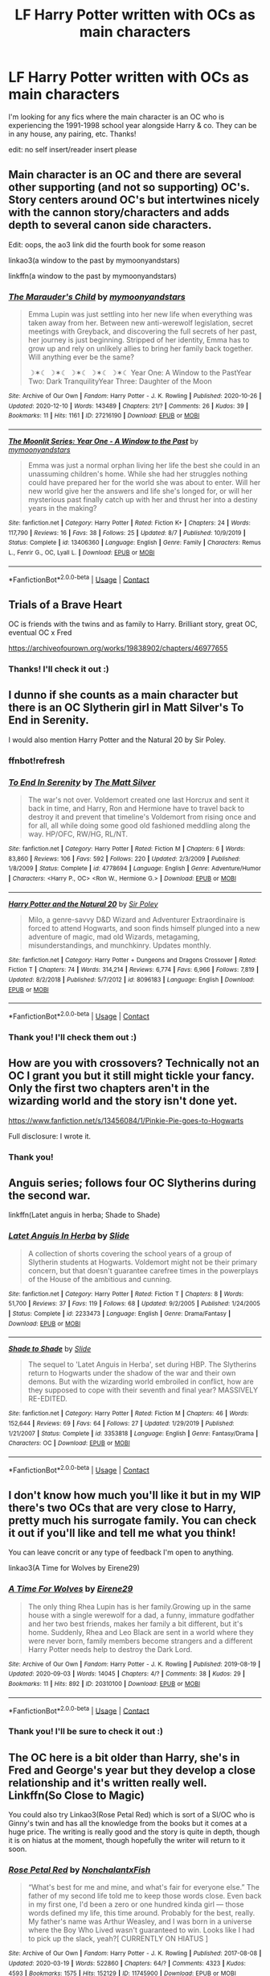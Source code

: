 #+TITLE: LF Harry Potter written with OCs as main characters

* LF Harry Potter written with OCs as main characters
:PROPERTIES:
:Author: bois_jacques
:Score: 7
:DateUnix: 1607882922.0
:DateShort: 2020-Dec-13
:FlairText: Recommendation
:END:
I'm looking for any fics where the main character is an OC who is experiencing the 1991-1998 school year alongside Harry & co. They can be in any house, any pairing, etc. Thanks!

edit: no self insert/reader insert please


** Main character is an OC and there are several other supporting (and not so supporting) OC's. Story centers around OC's but intertwines nicely with the cannon story/characters and adds depth to several canon side characters.

Edit: oops, the ao3 link did the fourth book for some reason

linkao3(a window to the past by mymoonyandstars)

linkffn(a window to the past by mymoonyandstars)
:PROPERTIES:
:Author: Debakai
:Score: 2
:DateUnix: 1607995579.0
:DateShort: 2020-Dec-15
:END:

*** [[https://archiveofourown.org/works/27216190][*/The Marauder's Child/*]] by [[https://www.archiveofourown.org/users/mymoonyandstars/pseuds/mymoonyandstars][/mymoonyandstars/]]

#+begin_quote
  Emma Lupin was just settling into her new life when everything was taken away from her. Between new anti-werewolf legislation, secret meetings with Greyback, and discovering the full secrets of her past, her journey is just beginning. Stripped of her identity, Emma has to grow up and rely on unlikely allies to bring her family back together. Will anything ever be the same?

  ☽✶☾ ☽✶☾ ☽✶☾ ☽✶☾ ☽✶☾ Year One: A Window to the PastYear Two: Dark TranquilityYear Three: Daughter of the Moon
#+end_quote

^{/Site/:} ^{Archive} ^{of} ^{Our} ^{Own} ^{*|*} ^{/Fandom/:} ^{Harry} ^{Potter} ^{-} ^{J.} ^{K.} ^{Rowling} ^{*|*} ^{/Published/:} ^{2020-10-26} ^{*|*} ^{/Updated/:} ^{2020-12-10} ^{*|*} ^{/Words/:} ^{143489} ^{*|*} ^{/Chapters/:} ^{21/?} ^{*|*} ^{/Comments/:} ^{26} ^{*|*} ^{/Kudos/:} ^{39} ^{*|*} ^{/Bookmarks/:} ^{11} ^{*|*} ^{/Hits/:} ^{1161} ^{*|*} ^{/ID/:} ^{27216190} ^{*|*} ^{/Download/:} ^{[[https://archiveofourown.org/downloads/27216190/The%20Marauders%20Child.epub?updated_at=1607819477][EPUB]]} ^{or} ^{[[https://archiveofourown.org/downloads/27216190/The%20Marauders%20Child.mobi?updated_at=1607819477][MOBI]]}

--------------

[[https://www.fanfiction.net/s/13406360/1/][*/The Moonlit Series: Year One - A Window to the Past/*]] by [[https://www.fanfiction.net/u/12807553/mymoonyandstars][/mymoonyandstars/]]

#+begin_quote
  Emma was just a normal orphan living her life the best she could in an unassuming children's home. While she had her struggles nothing could have prepared her for the world she was about to enter. Will her new world give her the answers and life she's longed for, or will her mysterious past finally catch up with her and thrust her into a destiny years in the making?
#+end_quote

^{/Site/:} ^{fanfiction.net} ^{*|*} ^{/Category/:} ^{Harry} ^{Potter} ^{*|*} ^{/Rated/:} ^{Fiction} ^{K+} ^{*|*} ^{/Chapters/:} ^{24} ^{*|*} ^{/Words/:} ^{117,790} ^{*|*} ^{/Reviews/:} ^{16} ^{*|*} ^{/Favs/:} ^{38} ^{*|*} ^{/Follows/:} ^{25} ^{*|*} ^{/Updated/:} ^{8/7} ^{*|*} ^{/Published/:} ^{10/9/2019} ^{*|*} ^{/Status/:} ^{Complete} ^{*|*} ^{/id/:} ^{13406360} ^{*|*} ^{/Language/:} ^{English} ^{*|*} ^{/Genre/:} ^{Family} ^{*|*} ^{/Characters/:} ^{Remus} ^{L.,} ^{Fenrir} ^{G.,} ^{OC,} ^{Lyall} ^{L.} ^{*|*} ^{/Download/:} ^{[[http://www.ff2ebook.com/old/ffn-bot/index.php?id=13406360&source=ff&filetype=epub][EPUB]]} ^{or} ^{[[http://www.ff2ebook.com/old/ffn-bot/index.php?id=13406360&source=ff&filetype=mobi][MOBI]]}

--------------

*FanfictionBot*^{2.0.0-beta} | [[https://github.com/FanfictionBot/reddit-ffn-bot/wiki/Usage][Usage]] | [[https://www.reddit.com/message/compose?to=tusing][Contact]]
:PROPERTIES:
:Author: FanfictionBot
:Score: 1
:DateUnix: 1607995609.0
:DateShort: 2020-Dec-15
:END:


** Trials of a Brave Heart

OC is friends with the twins and as family to Harry. Brilliant story, great OC, eventual OC x Fred

[[https://archiveofourown.org/works/19838902/chapters/46977655]]
:PROPERTIES:
:Author: FraggleGoddess
:Score: 1
:DateUnix: 1607883290.0
:DateShort: 2020-Dec-13
:END:

*** Thanks! I'll check it out :)
:PROPERTIES:
:Author: bois_jacques
:Score: 1
:DateUnix: 1607913506.0
:DateShort: 2020-Dec-14
:END:


** I dunno if she counts as a main character but there is an OC Slytherin girl in Matt Silver's To End in Serenity.

I would also mention Harry Potter and the Natural 20 by Sir Poley.
:PROPERTIES:
:Author: blandge
:Score: 1
:DateUnix: 1607896345.0
:DateShort: 2020-Dec-14
:END:

*** ffnbot!refresh
:PROPERTIES:
:Author: blandge
:Score: 1
:DateUnix: 1607896419.0
:DateShort: 2020-Dec-14
:END:


*** [[https://www.fanfiction.net/s/4778694/1/][*/To End In Serenity/*]] by [[https://www.fanfiction.net/u/1490083/The-Matt-Silver][/The Matt Silver/]]

#+begin_quote
  The war's not over. Voldemort created one last Horcrux and sent it back in time, and Harry, Ron and Hermione have to travel back to destroy it and prevent that timeline's Voldemort from rising once and for all, all while doing some good old fashioned meddling along the way. HP/OFC, RW/HG, RL/NT.
#+end_quote

^{/Site/:} ^{fanfiction.net} ^{*|*} ^{/Category/:} ^{Harry} ^{Potter} ^{*|*} ^{/Rated/:} ^{Fiction} ^{M} ^{*|*} ^{/Chapters/:} ^{6} ^{*|*} ^{/Words/:} ^{83,860} ^{*|*} ^{/Reviews/:} ^{106} ^{*|*} ^{/Favs/:} ^{592} ^{*|*} ^{/Follows/:} ^{220} ^{*|*} ^{/Updated/:} ^{2/3/2009} ^{*|*} ^{/Published/:} ^{1/8/2009} ^{*|*} ^{/Status/:} ^{Complete} ^{*|*} ^{/id/:} ^{4778694} ^{*|*} ^{/Language/:} ^{English} ^{*|*} ^{/Genre/:} ^{Adventure/Humor} ^{*|*} ^{/Characters/:} ^{<Harry} ^{P.,} ^{OC>} ^{<Ron} ^{W.,} ^{Hermione} ^{G.>} ^{*|*} ^{/Download/:} ^{[[http://www.ff2ebook.com/old/ffn-bot/index.php?id=4778694&source=ff&filetype=epub][EPUB]]} ^{or} ^{[[http://www.ff2ebook.com/old/ffn-bot/index.php?id=4778694&source=ff&filetype=mobi][MOBI]]}

--------------

[[https://www.fanfiction.net/s/8096183/1/][*/Harry Potter and the Natural 20/*]] by [[https://www.fanfiction.net/u/3989854/Sir-Poley][/Sir Poley/]]

#+begin_quote
  Milo, a genre-savvy D&D Wizard and Adventurer Extraordinaire is forced to attend Hogwarts, and soon finds himself plunged into a new adventure of magic, mad old Wizards, metagaming, misunderstandings, and munchkinry. Updates monthly.
#+end_quote

^{/Site/:} ^{fanfiction.net} ^{*|*} ^{/Category/:} ^{Harry} ^{Potter} ^{+} ^{Dungeons} ^{and} ^{Dragons} ^{Crossover} ^{*|*} ^{/Rated/:} ^{Fiction} ^{T} ^{*|*} ^{/Chapters/:} ^{74} ^{*|*} ^{/Words/:} ^{314,214} ^{*|*} ^{/Reviews/:} ^{6,774} ^{*|*} ^{/Favs/:} ^{6,966} ^{*|*} ^{/Follows/:} ^{7,819} ^{*|*} ^{/Updated/:} ^{8/2/2018} ^{*|*} ^{/Published/:} ^{5/7/2012} ^{*|*} ^{/id/:} ^{8096183} ^{*|*} ^{/Language/:} ^{English} ^{*|*} ^{/Download/:} ^{[[http://www.ff2ebook.com/old/ffn-bot/index.php?id=8096183&source=ff&filetype=epub][EPUB]]} ^{or} ^{[[http://www.ff2ebook.com/old/ffn-bot/index.php?id=8096183&source=ff&filetype=mobi][MOBI]]}

--------------

*FanfictionBot*^{2.0.0-beta} | [[https://github.com/FanfictionBot/reddit-ffn-bot/wiki/Usage][Usage]] | [[https://www.reddit.com/message/compose?to=tusing][Contact]]
:PROPERTIES:
:Author: FanfictionBot
:Score: 1
:DateUnix: 1607896452.0
:DateShort: 2020-Dec-14
:END:


*** Thank you! I'll check them out :)
:PROPERTIES:
:Author: bois_jacques
:Score: 1
:DateUnix: 1607913524.0
:DateShort: 2020-Dec-14
:END:


** How are you with crossovers? Technically not an OC I grant you but it still might tickle your fancy. Only the first two chapters aren't in the wizarding world and the story isn't done yet.

[[https://www.fanfiction.net/s/13456084/1/Pinkie-Pie-goes-to-Hogwarts]]

Full disclosure: I wrote it.
:PROPERTIES:
:Author: WoomyWobble
:Score: 1
:DateUnix: 1607901063.0
:DateShort: 2020-Dec-14
:END:

*** Thank you!
:PROPERTIES:
:Author: bois_jacques
:Score: 1
:DateUnix: 1607913558.0
:DateShort: 2020-Dec-14
:END:


** Anguis series; follows four OC Slytherins during the second war.

linkffn(Latet anguis in herba; Shade to Shade)
:PROPERTIES:
:Author: francoisschubert
:Score: 1
:DateUnix: 1607923779.0
:DateShort: 2020-Dec-14
:END:

*** [[https://www.fanfiction.net/s/2233473/1/][*/Latet Anguis In Herba/*]] by [[https://www.fanfiction.net/u/4095/Slide][/Slide/]]

#+begin_quote
  A collection of shorts covering the school years of a group of Slytherin students at Hogwarts. Voldemort might not be their primary concern, but that doesn't guarantee carefree times in the powerplays of the House of the ambitious and cunning.
#+end_quote

^{/Site/:} ^{fanfiction.net} ^{*|*} ^{/Category/:} ^{Harry} ^{Potter} ^{*|*} ^{/Rated/:} ^{Fiction} ^{T} ^{*|*} ^{/Chapters/:} ^{8} ^{*|*} ^{/Words/:} ^{51,700} ^{*|*} ^{/Reviews/:} ^{37} ^{*|*} ^{/Favs/:} ^{119} ^{*|*} ^{/Follows/:} ^{68} ^{*|*} ^{/Updated/:} ^{9/2/2005} ^{*|*} ^{/Published/:} ^{1/24/2005} ^{*|*} ^{/Status/:} ^{Complete} ^{*|*} ^{/id/:} ^{2233473} ^{*|*} ^{/Language/:} ^{English} ^{*|*} ^{/Genre/:} ^{Drama/Fantasy} ^{*|*} ^{/Download/:} ^{[[http://www.ff2ebook.com/old/ffn-bot/index.php?id=2233473&source=ff&filetype=epub][EPUB]]} ^{or} ^{[[http://www.ff2ebook.com/old/ffn-bot/index.php?id=2233473&source=ff&filetype=mobi][MOBI]]}

--------------

[[https://www.fanfiction.net/s/3353818/1/][*/Shade to Shade/*]] by [[https://www.fanfiction.net/u/4095/Slide][/Slide/]]

#+begin_quote
  The sequel to 'Latet Anguis in Herba', set during HBP. The Slytherins return to Hogwarts under the shadow of the war and their own demons. But with the wizarding world embroiled in conflict, how are they supposed to cope with their seventh and final year? MASSIVELY RE-EDITED.
#+end_quote

^{/Site/:} ^{fanfiction.net} ^{*|*} ^{/Category/:} ^{Harry} ^{Potter} ^{*|*} ^{/Rated/:} ^{Fiction} ^{M} ^{*|*} ^{/Chapters/:} ^{46} ^{*|*} ^{/Words/:} ^{152,644} ^{*|*} ^{/Reviews/:} ^{69} ^{*|*} ^{/Favs/:} ^{64} ^{*|*} ^{/Follows/:} ^{27} ^{*|*} ^{/Updated/:} ^{1/29/2019} ^{*|*} ^{/Published/:} ^{1/21/2007} ^{*|*} ^{/Status/:} ^{Complete} ^{*|*} ^{/id/:} ^{3353818} ^{*|*} ^{/Language/:} ^{English} ^{*|*} ^{/Genre/:} ^{Fantasy/Drama} ^{*|*} ^{/Characters/:} ^{OC} ^{*|*} ^{/Download/:} ^{[[http://www.ff2ebook.com/old/ffn-bot/index.php?id=3353818&source=ff&filetype=epub][EPUB]]} ^{or} ^{[[http://www.ff2ebook.com/old/ffn-bot/index.php?id=3353818&source=ff&filetype=mobi][MOBI]]}

--------------

*FanfictionBot*^{2.0.0-beta} | [[https://github.com/FanfictionBot/reddit-ffn-bot/wiki/Usage][Usage]] | [[https://www.reddit.com/message/compose?to=tusing][Contact]]
:PROPERTIES:
:Author: FanfictionBot
:Score: 1
:DateUnix: 1607923812.0
:DateShort: 2020-Dec-14
:END:


** I don't know how much you'll like it but in my WIP there's two OCs that are very close to Harry, pretty much his surrogate family. You can check it out if you'll like and tell me what you think!

You can leave concrit or any type of feedback I'm open to anything.

linkao3(A Time for Wolves by Eirene29)
:PROPERTIES:
:Author: IreneC29
:Score: 1
:DateUnix: 1607948496.0
:DateShort: 2020-Dec-14
:END:

*** [[https://archiveofourown.org/works/20310100][*/A Time For Wolves/*]] by [[https://www.archiveofourown.org/users/Eirene29/pseuds/Eirene29][/Eirene29/]]

#+begin_quote
  The only thing Rhea Lupin has is her family.Growing up in the same house with a single werewolf for a dad, a funny, immature godfather and her two best friends, makes her family a bit different, but it's home. Suddenly, Rhea and Leo Black are sent in a world where they were never born, family members become strangers and a different Harry Potter needs help to destroy the Dark Lord.
#+end_quote

^{/Site/:} ^{Archive} ^{of} ^{Our} ^{Own} ^{*|*} ^{/Fandom/:} ^{Harry} ^{Potter} ^{-} ^{J.} ^{K.} ^{Rowling} ^{*|*} ^{/Published/:} ^{2019-08-19} ^{*|*} ^{/Updated/:} ^{2020-09-03} ^{*|*} ^{/Words/:} ^{14045} ^{*|*} ^{/Chapters/:} ^{4/?} ^{*|*} ^{/Comments/:} ^{38} ^{*|*} ^{/Kudos/:} ^{29} ^{*|*} ^{/Bookmarks/:} ^{11} ^{*|*} ^{/Hits/:} ^{892} ^{*|*} ^{/ID/:} ^{20310100} ^{*|*} ^{/Download/:} ^{[[https://archiveofourown.org/downloads/20310100/A%20Time%20For%20Wolves.epub?updated_at=1605218133][EPUB]]} ^{or} ^{[[https://archiveofourown.org/downloads/20310100/A%20Time%20For%20Wolves.mobi?updated_at=1605218133][MOBI]]}

--------------

*FanfictionBot*^{2.0.0-beta} | [[https://github.com/FanfictionBot/reddit-ffn-bot/wiki/Usage][Usage]] | [[https://www.reddit.com/message/compose?to=tusing][Contact]]
:PROPERTIES:
:Author: FanfictionBot
:Score: 1
:DateUnix: 1607948519.0
:DateShort: 2020-Dec-14
:END:


*** Thank you! I'll be sure to check it out :)
:PROPERTIES:
:Author: bois_jacques
:Score: 1
:DateUnix: 1607957013.0
:DateShort: 2020-Dec-14
:END:


** The OC here is a bit older than Harry, she's in Fred and George's year but they develop a close relationship and it's written really well. Linkffn(So Close to Magic)

You could also try Linkao3(Rose Petal Red) which is sort of a SI/OC who is Ginny's twin and has all the knowledge from the books but it comes at a huge price. The writing is really good and the story is quite in depth, though it is on hiatus at the moment, though hopefully the writer will return to it soon.
:PROPERTIES:
:Author: Spiffy_Orchid
:Score: 1
:DateUnix: 1607977932.0
:DateShort: 2020-Dec-15
:END:

*** [[https://archiveofourown.org/works/11745900][*/Rose Petal Red/*]] by [[https://www.archiveofourown.org/users/NonchalantxFish/pseuds/NonchalantxFish][/NonchalantxFish/]]

#+begin_quote
  “What's best for me and mine, and what's fair for everyone else.” The father of my second life told me to keep those words close. Even back in my first one, I'd been a zero or one hundred kinda girl --- those words defined my life, this time around. Probably for the best, really. My father's name was Arthur Weasley, and I was born in a universe where the Boy Who Lived wasn't guaranteed to win. Looks like I had to pick up the slack, yeah?[ CURRENTLY ON HIATUS ]
#+end_quote

^{/Site/:} ^{Archive} ^{of} ^{Our} ^{Own} ^{*|*} ^{/Fandom/:} ^{Harry} ^{Potter} ^{-} ^{J.} ^{K.} ^{Rowling} ^{*|*} ^{/Published/:} ^{2017-08-08} ^{*|*} ^{/Updated/:} ^{2020-03-19} ^{*|*} ^{/Words/:} ^{522860} ^{*|*} ^{/Chapters/:} ^{64/?} ^{*|*} ^{/Comments/:} ^{4323} ^{*|*} ^{/Kudos/:} ^{4593} ^{*|*} ^{/Bookmarks/:} ^{1575} ^{*|*} ^{/Hits/:} ^{152129} ^{*|*} ^{/ID/:} ^{11745900} ^{*|*} ^{/Download/:} ^{[[https://archiveofourown.org/downloads/11745900/Rose%20Petal%20Red.epub?updated_at=1607500803][EPUB]]} ^{or} ^{[[https://archiveofourown.org/downloads/11745900/Rose%20Petal%20Red.mobi?updated_at=1607500803][MOBI]]}

--------------

[[https://www.fanfiction.net/s/13332938/1/][*/So Close to Magic/*]] by [[https://www.fanfiction.net/u/2235688/Sonny13][/Sonny13/]]

#+begin_quote
  Winona was new to the whole 'magic' thing, but she was pretty sure that even by Hogwarts' standards, drawing the future was freaky. She's content just to let her secret gather dust in a dark corner of her mind, but as she soon learns, the future waits for nobody, and when the young boy from her visions finally arrives at Hogwarts, the real work begins. Fred/OC
#+end_quote

^{/Site/:} ^{fanfiction.net} ^{*|*} ^{/Category/:} ^{Harry} ^{Potter} ^{*|*} ^{/Rated/:} ^{Fiction} ^{M} ^{*|*} ^{/Chapters/:} ^{64} ^{*|*} ^{/Words/:} ^{677,730} ^{*|*} ^{/Reviews/:} ^{1,333} ^{*|*} ^{/Favs/:} ^{1,235} ^{*|*} ^{/Follows/:} ^{1,544} ^{*|*} ^{/Updated/:} ^{12/8} ^{*|*} ^{/Published/:} ^{7/9/2019} ^{*|*} ^{/id/:} ^{13332938} ^{*|*} ^{/Language/:} ^{English} ^{*|*} ^{/Genre/:} ^{Adventure/Romance} ^{*|*} ^{/Characters/:} ^{<Fred} ^{W.,} ^{OC>} ^{Harry} ^{P.,} ^{George} ^{W.} ^{*|*} ^{/Download/:} ^{[[http://www.ff2ebook.com/old/ffn-bot/index.php?id=13332938&source=ff&filetype=epub][EPUB]]} ^{or} ^{[[http://www.ff2ebook.com/old/ffn-bot/index.php?id=13332938&source=ff&filetype=mobi][MOBI]]}

--------------

*FanfictionBot*^{2.0.0-beta} | [[https://github.com/FanfictionBot/reddit-ffn-bot/wiki/Usage][Usage]] | [[https://www.reddit.com/message/compose?to=tusing][Contact]]
:PROPERTIES:
:Author: FanfictionBot
:Score: 2
:DateUnix: 1607977963.0
:DateShort: 2020-Dec-15
:END:


** [[https://m.fanfiction.net/s/11691332/1/So-How-Can-I-Weaponize-This]]. Oc makes lumos into death beam
:PROPERTIES:
:Author: New_Dimension3219
:Score: 1
:DateUnix: 1608119555.0
:DateShort: 2020-Dec-16
:END:
